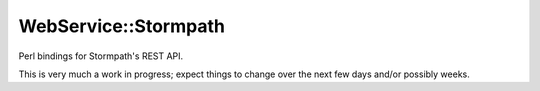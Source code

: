 WebService::Stormpath
=====================

Perl bindings for Stormpath's REST API.

This is very much a work in progress; expect things to change over the next few
days and/or possibly weeks.
